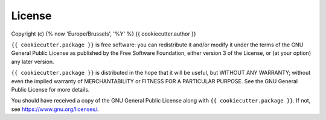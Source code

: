 License
=======

Copyright (c) {% now 'Europe/Brussels', '%Y' %} {{ cookiecutter.author }}

``{{ cookiecutter.package }}`` is free software: you can redistribute
it and/or modify it under the terms of the GNU General Public License as
published by the Free Software Foundation, either version 3 of the License,
or (at your option) any later version.

``{{ cookiecutter.package }}`` is distributed in the hope that it will
be useful, but WITHOUT ANY WARRANTY; without even the implied warranty of
MERCHANTABILITY or FITNESS FOR A PARTICULAR PURPOSE.  See the GNU General
Public License for more details.

You should have received a copy of the GNU General Public License along with
``{{ cookiecutter.package }}``.  If not, see https://www.gnu.org/licenses/.
